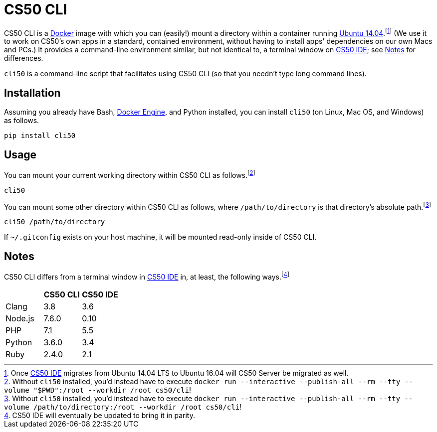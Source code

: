 = CS50 CLI

CS50 CLI is a https://github.com/cs50/cli/blob/master/Dockerfile[Docker] image with which you can (easily!) mount a directory within a container running https://hub.docker.com/_/ubuntu/[Ubuntu 14.04].footnote:[Once https://cs50.io/[CS50 IDE] migrates from Ubuntu 14.04 LTS to Ubuntu 16.04 will CS50 Server be migrated as well.] (We use it to work on CS50's own apps in a standard, contained environment, without having to install apps' dependencies on our own Macs and PCs.) It provides a command-line environment similar, but not identical to, a terminal window on https://cs50.io/[CS50 IDE]; see <<Notes>> for differences.

`cli50` is a command-line script that facilitates using CS50 CLI (so that you needn't type long command lines).

== Installation

Assuming you already have Bash, https://docs.docker.com/engine/installation/[Docker Engine], and Python installed, you can install `cli50` (on Linux, Mac OS, and Windows) as follows.

[source]
----
pip install cli50
----

== Usage

You can mount your current working directory within CS50 CLI as follows.footnote:[Without `cli50` installed, you'd instead have to execute `docker run --interactive --publish-all --rm --tty --volume "$PWD":/root --workdir /root cs50/cli`!]

[source]
----
cli50
----

You can mount some other directory within CS50 CLI as follows, where `/path/to/directory` is that directory's absolute path.footnote:[Without `cli50` installed, you'd instead have to execute `docker run --interactive --publish-all --rm --tty --volume /path/to/directory:/root --workdir /root cs50/cli`!]

[source]
----
cli50 /path/to/directory
----

If `~/.gitconfig` exists on your host machine, it will be mounted read-only inside of CS50 CLI.

== Notes

CS50 CLI differs from a terminal window in https://cs50.io/[CS50 IDE] in, at least, the following ways.footnote:[CS50 IDE will eventually be updated to bring it in parity.]

|===
| | CS50 CLI | CS50 IDE

| Clang | 3.8 | 3.6
| Node.js | 7.6.0 | 0.10
| PHP | 7.1 | 5.5
| Python | 3.6.0 | 3.4
| Ruby | 2.4.0 | 2.1
|===
